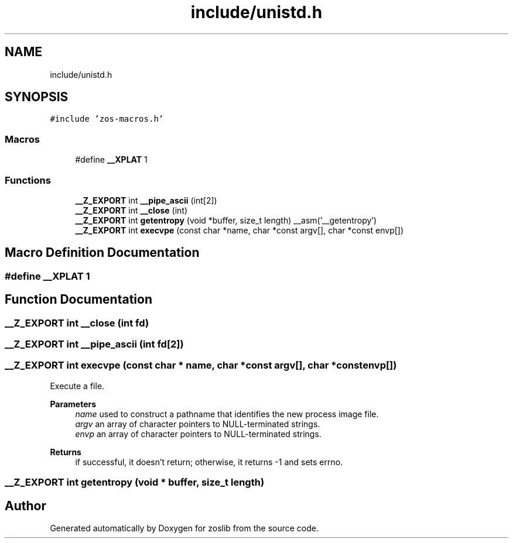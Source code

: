 .TH "include/unistd.h" 3 "zoslib" \" -*- nroff -*-
.ad l
.nh
.SH NAME
include/unistd.h
.SH SYNOPSIS
.br
.PP
\fC#include 'zos\-macros\&.h'\fP
.br

.SS "Macros"

.in +1c
.ti -1c
.RI "#define \fB__XPLAT\fP   1"
.br
.in -1c
.SS "Functions"

.in +1c
.ti -1c
.RI "\fB__Z_EXPORT\fP int \fB__pipe_ascii\fP (int[2])"
.br
.ti -1c
.RI "\fB__Z_EXPORT\fP int \fB__close\fP (int)"
.br
.ti -1c
.RI "\fB__Z_EXPORT\fP int \fBgetentropy\fP (void *buffer, size_t length) __asm('__getentropy')"
.br
.ti -1c
.RI "\fB__Z_EXPORT\fP int \fBexecvpe\fP (const char *name, char *const argv[], char *const envp[])"
.br
.in -1c
.SH "Macro Definition Documentation"
.PP 
.SS "#define __XPLAT   1"

.SH "Function Documentation"
.PP 
.SS "\fB__Z_EXPORT\fP int __close (int fd)"

.SS "\fB__Z_EXPORT\fP int __pipe_ascii (int fd[2])"

.SS "\fB__Z_EXPORT\fP int execvpe (const char * name, char *const argv[], char *const envp[])"
Execute a file\&. 
.PP
\fBParameters\fP
.RS 4
\fIname\fP used to construct a pathname that identifies the new process image file\&. 
.br
\fIargv\fP an array of character pointers to NULL-terminated strings\&. 
.br
\fIenvp\fP an array of character pointers to NULL-terminated strings\&. 
.RE
.PP
\fBReturns\fP
.RS 4
if successful, it doesn't return; otherwise, it returns -1 and sets errno\&. 
.RE
.PP

.SS "\fB__Z_EXPORT\fP int getentropy (void * buffer, size_t length)"

.SH "Author"
.PP 
Generated automatically by Doxygen for zoslib from the source code\&.
